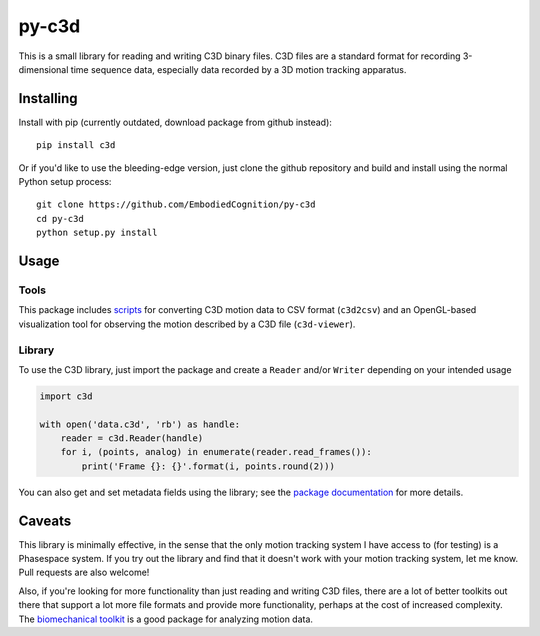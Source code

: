 py-c3d
======

This is a small library for reading and writing C3D binary files. C3D files are
a standard format for recording 3-dimensional time sequence data, especially
data recorded by a 3D motion tracking apparatus.

Installing
----------

Install with pip (currently outdated, download package from github instead)::

    pip install c3d

Or if you'd like to use the bleeding-edge version, just clone the github
repository and build and install using the normal Python setup process::

    git clone https://github.com/EmbodiedCognition/py-c3d
    cd py-c3d
    python setup.py install

Usage
-----

Tools
~~~~~

This package includes scripts_ for converting C3D motion data to CSV format
(``c3d2csv``) and an OpenGL-based visualization tool for observing the motion
described by a C3D file (``c3d-viewer``).

.. _scripts: ./scripts

Library
~~~~~~~

To use the C3D library, just import the package and create a ``Reader`` and/or
``Writer`` depending on your intended usage

.. code-block:: python

    import c3d

    with open('data.c3d', 'rb') as handle:
        reader = c3d.Reader(handle)
        for i, (points, analog) in enumerate(reader.read_frames()):
            print('Frame {}: {}'.format(i, points.round(2)))

You can also get and set metadata fields using the library; see the `package
documentation`_ for more details.

.. _package documentation: https://mattiasfredriksson.github.io/py-c3d/c3d/


Caveats
-------

This library is minimally effective, in the sense that the only motion tracking
system I have access to (for testing) is a Phasespace system. If you try out the
library and find that it doesn't work with your motion tracking system, let me
know. Pull requests are also welcome!

Also, if you're looking for more functionality than just reading and writing C3D
files, there are a lot of better toolkits out there that support a lot more file
formats and provide more functionality, perhaps at the cost of increased
complexity. The `biomechanical toolkit`_ is a good package for analyzing motion
data.

.. _biomechanical toolkit: http://code.google.com/p/b-tk/
